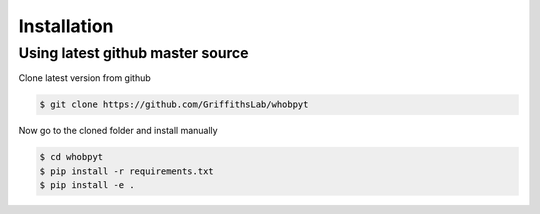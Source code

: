 ============
Installation
============


Using latest github master source
~~~~~~~~~~~~~~~~~~~~~~~~~~~~~~~~~~

Clone latest version from github

.. code::

    $ git clone https://github.com/GriffithsLab/whobpyt
    
    
Now go to the cloned folder and install manually 

 
.. code::

   $ cd whobpyt
   $ pip install -r requirements.txt
   $ pip install -e .


